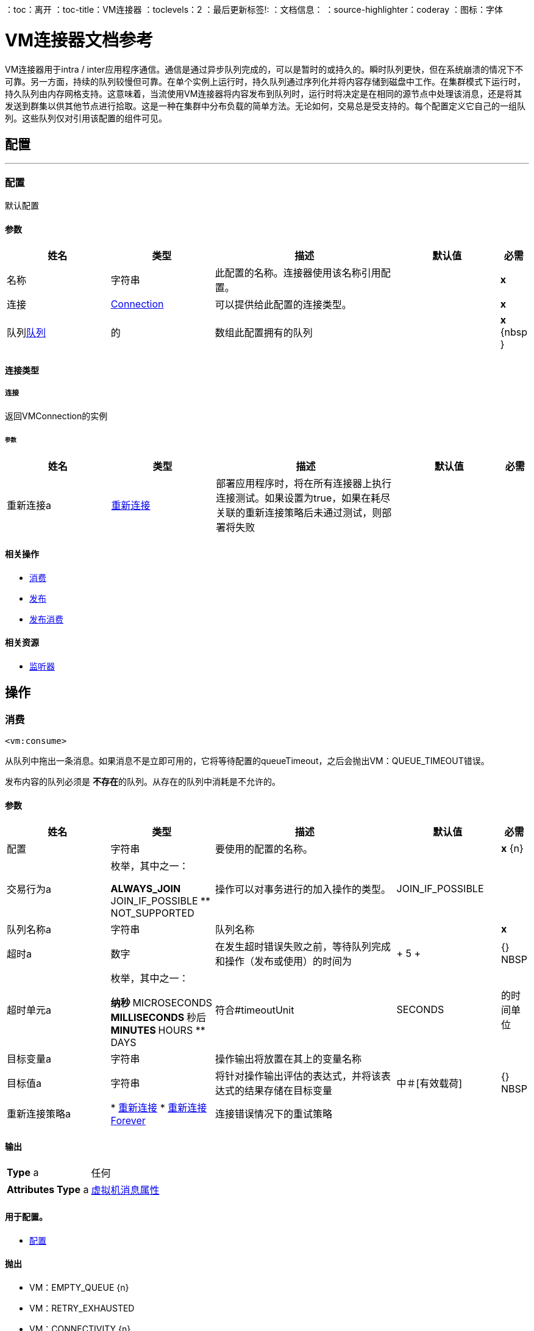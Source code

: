 ：toc：离开
：toc-title：VM连接器
：toclevels：2
：最后更新标签!:
：文档信息：
：source-highlighter：coderay
：图标：字体


=  VM连接器文档参考

+++
VM连接器用于intra / inter应用程序通信。通信是通过异步队列完成的，可以是暂时的或持久的。瞬时队列更快，但在系统崩溃的情况下不可靠。另一方面，持续的队列较慢但可靠。在单个实例上运行时，持久队列通过序列化并将内容存储到磁盘中工作。在集群模式下运行时，持久队列由内存网格支持。这意味着，当流使用VM连接器将内容发布到队列时，运行时将决定是在相同的源节点中处理该消息，还是将其发送到群集以供其他节点进行拾取。这是一种在集群中分布负载的简单方法。无论如何，交易总是受支持的。每个配置定义它自己的一组队列。这些队列仅对引用该配置的组件可见。
+++


== 配置
---
[[config]]
=== 配置

+++
默认配置
+++

==== 参数
[cols=".^20%,.^20%,.^35%,.^20%,^.^5%", options="header"]
|======================
| 姓名 | 类型 | 描述 | 默认值 | 必需
|名称 | 字符串 | 此配置的名称。连接器使用该名称引用配置。 |  |  *x* {nbsp}
| 连接|  <<config_connection, Connection>>
  | 可以提供给此配置的连接类型。 |  |  *x* {nbsp}
| 队列<<queue>>  |  的| 数组+++此配置拥有的队列+++  |   |  *x* {nbsp }
|======================

==== 连接类型
[[config_connection]]
===== 连接

+++
返回VMConnection的实例
+++

====== 参数
[cols=".^20%,.^20%,.^35%,.^20%,^.^5%", options="header"]
|======================
| 姓名 | 类型 | 描述 | 默认值 | 必需
| 重新连接a |  <<Reconnection>>  |   +++部署应用程序时，将在所有连接器上执行连接测试。如果设置为true，如果在耗尽关联的重新连接策略后未通过测试，则部署将失败+++  |   |  {nbsp}
|======================

==== 相关操作
*  <<consume>> {nbsp}
*  <<publish>> {nbsp}
*  <<publishConsume>> {nbsp}

==== 相关资源
*  <<listener>> {nbsp}


== 操作

[[consume]]
=== 消费
`<vm:consume>`

+++
从队列中拖出一条消息。如果消息不是立即可用的，它将等待配置的queueTimeout，之后会抛出VM：QUEUE_TIMEOUT错误。 <p>发布内容的队列必须是<vm:listener> <b>不存在</b>的队列。从<vm:listener>存在的队列中消耗是不允许的。
+++

==== 参数
[cols=".^20%,.^20%,.^35%,.^20%,^.^5%", options="header"]
|======================
| 姓名 | 类型 | 描述 | 默认值 | 必需
| 配置 | 字符串 | 要使用的配置的名称。 |  |  *x* {n}
| 交易行为a | 枚举，其中之一：

**  ALWAYS_JOIN
**  JOIN_IF_POSSIBLE
**  NOT_SUPPORTED  |   +++操作可以对事务进行的加入操作的类型。+++  |   +++ JOIN_IF_POSSIBLE +++  |  {nbsp}
| 队列名称a | 字符串 |   +++队列名称+++  |   |  *x* {nbsp}
| 超时a | 数字 |   +++在发生超时错误失败之前，等待队列完成和操作（发布或使用）的时间为+++  |   + ++ 5 +++  |  {} NBSP
| 超时单元a | 枚举，其中之一：

** 纳秒
**  MICROSECONDS
**  MILLISECONDS
** 秒后
**  MINUTES
**  HOURS
**  DAYS  |   +++符合#timeoutUnit +++  |   +++ SECONDS +++  | 的时间单位
| 目标变量a | 字符串 |   +++操作输出将放置在其上的变量名称+++  |   |  {nbsp}
| 目标值a | 字符串 |   +++将针对操作输出评估的表达式，并将该表达式的结果存储在目标变量+++  |  中+++＃[有效载荷] +++  |  {} NBSP
| 重新连接策略a |  * <<reconnect>>
*  <<reconnect-forever>>  |   +++连接错误情况下的重试策略+++  |   |  {nbsp}
|======================

==== 输出
[cols=".^50%,.^50%"]
|======================
|  *Type* a | 任何
|  *Attributes Type* a |  <<VMMessageAttributes>>
|======================

==== 用于配置。
*  <<config>> {nbsp}

==== 抛出
*  VM：EMPTY_QUEUE {n}
*  VM：RETRY_EXHAUSTED {nbsp}
*  VM：CONNECTIVITY {n}


[[publish]]
=== 发布
`<vm:publish>`

+++
将给定内容发布到给定queueName的队列中。
+++

==== 参数
[cols=".^20%,.^20%,.^35%,.^20%,^.^5%", options="header"]
|======================
| 姓名 | 类型 | 描述 | 默认值 | 必需
| 配置 | 字符串 | 要使用的配置的名称。 |  |  *x* {n}
| 内容a | 任何 |   +++要发布的内容+++  |   +++＃[有效负载] +++  |  {nbsp}
| 交易行为a | 枚举，其中之一：

**  ALWAYS_JOIN
**  JOIN_IF_POSSIBLE
**  NOT_SUPPORTED  |   +++操作可以对事务进行的加入操作的类型。+++  |   +++ JOIN_IF_POSSIBLE +++  |  {nbsp}
| 队列名称a | 字符串 |   +++队列名称+++  |   |  *x* {nbsp}
| 超时a | 数字 |   +++在发生超时错误失败之前，等待队列完成和操作（发布或使用）的时间为+++  |   + ++ 5 +++  |  {} NBSP
| 超时单元a | 枚举，其中之一：

** 纳秒
**  MICROSECONDS
**  MILLISECONDS
** 秒后
**  MINUTES
**  HOURS
**  DAYS  |   +++符合#timeoutUnit +++  |   +++ SECONDS +++  | 的时间单位
| 重新连接策略a |  * <<reconnect>>
*  <<reconnect-forever>>  |   +++连接错误情况下的重试策略+++  |   |  {nbsp}
|======================


==== 用于配置。
*  <<config>> {nbsp}

==== 抛出
*  VM：RETRY_EXHAUSTED {nbsp}
*  VM：QUEUE_TIMEOUT {nbsp}
*  VM：CONNECTIVITY {n}


[[publishConsume]]
=== 发布消费
`<vm:publish-consume>`

+++
将给定内容发布到队列中，然后等待队列超时，以便在该操作自动创建的临时答复队列上提供响应。 <p>临时应答队列在收到响应或超时后自动处理。 <p>发布内容的队列必须是<vm:listener> <b>不存在<b>的队列。从不存在<vm:listener>的队列中消费。
+++

==== 参数
[cols=".^20%,.^20%,.^35%,.^20%,^.^5%", options="header"]
|======================
| 姓名 | 类型 | 描述 | 默认值 | 必需
| 配置 | 字符串 | 要使用的配置的名称。 |  |  *x* {n}
| 内容a | 任何 |   +++要发布的内容+++  |   +++＃[有效负载] +++  |  {nbsp}
| 交易行为a | 枚举，其中之一：

**  ALWAYS_JOIN
**  JOIN_IF_POSSIBLE
**  NOT_SUPPORTED  |   +++操作可以对事务进行的加入操作的类型。+++  |   +++ JOIN_IF_POSSIBLE +++  |  {nbsp}
| 队列名称a | 字符串 |   +++队列名称+++  |   |  *x* {nbsp}
| 超时a | 数字 |   +++在发生超时错误失败之前，等待队列完成和操作（发布或使用）的时间为+++  |   + ++ 5 +++  |  {} NBSP
| 超时单元a | 枚举，其中之一：

** 纳秒
**  MICROSECONDS
**  MILLISECONDS
** 秒后
**  MINUTES
**  HOURS
**  DAYS  |   +++符合#timeoutUnit +++  |   +++ SECONDS +++  | 的时间单位
| 目标变量a | 字符串 |   +++操作输出将放置在其上的变量名称+++  |   |  {nbsp}
| 目标值a | 字符串 |   +++将针对操作输出评估的表达式，并将该表达式的结果存储在目标变量+++  |  中+++＃[有效载荷] +++  |  {} NBSP
| 重新连接策略a |  * <<reconnect>>
*  <<reconnect-forever>>  |   +++连接错误情况下的重试策略+++  |   |  {nbsp}
|======================

==== 输出
[cols=".^50%,.^50%"]
|======================
|  *Type* a | 任何
|  *Attributes Type* a |  <<VMMessageAttributes>>
|======================

==== 用于配置。
*  <<config>> {nbsp}

==== 抛出
*  VM：RETRY_EXHAUSTED {nbsp}
*  VM：QUEUE_TIMEOUT {nbsp}
*  VM：CONNECTIVITY {n}


== 来源

[[listener]]
=== 监听器
`<vm:listener>`

+++
在VM队列上创建并侦听的源。 <p>虚拟机队列是通过在其上放置监听器来创建的，这就是为什么这个监听器包含队列行为的参数，比如持久与否，最大容量等。
+++

==== 参数
[cols=".^20%,.^20%,.^35%,.^20%,^.^5%", options="header"]
|======================
| 姓名 | 类型 | 描述 | 默认值 | 必需
| 配置 | 字符串 | 要使用的配置的名称。 |  |  *x* {n}
| 消费者数量| 数量 |   +++要放置在队列中的并发使用者数量。随着消费者数量的增加，该消息来源将消息推送到拥有流程中的速度也会增加。+++  |   +++ 4 +++  |  {nbsp}
| 交易行为a | 枚举，其中之一：

**  ALWAYS_BEGIN
** 无 |   +++源对交易可采取的开始操作类型+++  |   +++无+++  |  {nbsp}
| 交易键入一个| 枚举，其中一个：

**  LOCAL
**  XA  |   +++要创建的事务的类型。可用性取决于运行时版本。+++  |   +++ LOCAL +++  |  {nbsp}
| 重新投放政策a |  <<RedeliveryPolicy>>  |   +++定义处理同一邮件的重新投递的政策+++  |   |  {n}
| 队列名称a | 字符串 |   +++队列名称+++  |   |  *x* {nbsp}
| 超时a | 数字 |   +++在发生超时错误失败之前，等待队列完成和操作（发布或使用）的时间为+++  |   + ++ 5 +++  |  {} NBSP
| 超时单元a | 枚举，其中之一：

** 纳秒
**  MICROSECONDS
**  MILLISECONDS
** 秒后
**  MINUTES
**  HOURS
**  DAYS  |   +++符合#timeoutUnit +++  |   +++ SECONDS +++  | 的时间单位
| 重新连接策略a |  * <<reconnect>>
*  <<reconnect-forever>>  |   +++连接错误情况下的重试策略+++  |   |  {nbsp}
| 内容a | 任何 |   |   +++＃[有效负载] +++  |  {nbsp}
|======================

==== 输出
[cols=".^50%,.^50%"]
|======================
|  *Type* a | 任何
|  *Attributes Type* a |  <<VMMessageAttributes>>
|======================

==== 用于配置。
*  <<config>> {nbsp}



== 类型
[[Reconnection]]
=== 重新连接

[cols=".^20%,.^25%,.^30%,.^15%,.^10%", options="header"]
|======================
| 字段 | 类型 | 描述 | 默认值 | 必需
| 部署失败| 布尔值 | 部署应用程序时，将在所有连接器上执行连接测试。如果设置为true，则在耗尽关联的重新连接策略后，如果测试未通过，则部署将失败 |   | 
| 重新连接策略a |  * <<reconnect>>
*  <<reconnect-forever>>  | 重新连接策略使用 |   | 
|======================

[[reconnect]]
=== 重新连接

[cols=".^20%,.^25%,.^30%,.^15%,.^10%", options="header"]
|======================
| 字段 | 类型 | 描述 | 默认值 | 必需
| 频率a | 数字 | 重新连接 |   | 
的频率（以毫秒为单位）
| 计算| 数字 | 进行多少次重新连接尝试 |   | 
|======================

[[reconnect-forever]]
=== 重新连接Forever

[cols=".^20%,.^25%,.^30%,.^15%,.^10%", options="header"]
|======================
| 字段 | 类型 | 描述 | 默认值 | 必需
| 频率a | 数字 | 重新连接 |   | 
的频率（以毫秒为单位）
|======================

[[queue]]
=== 队列

[cols=".^20%,.^25%,.^30%,.^15%,.^10%", options="header"]
|======================
| 字段 | 类型 | 描述 | 默认值 | 必需
| 队列名称| 字符串 |   |   |  x
| 队列键入| 枚举，其中的一个：

** 暂态
**  {PERSISTENT {1}} |  {TRANSIENT {3}}
| 最多突出消息a | 号码 |   |  0  | 
|======================

[[VMMessageAttributes]]
=== 虚拟机消息属性

[cols=".^20%,.^25%,.^30%,.^15%,.^10%", options="header"]
|======================
| 字段 | 类型 | 描述 | 默认值 | 必需
| 队列名称| 字符串 |   |   | 
| 时间戳a | 日期时间 |   |   | 
|======================

[[RedeliveryPolicy]]
=== 重新送货政策

[cols=".^20%,.^25%,.^30%,.^15%,.^10%", options="header"]
|======================
| 字段 | 类型 | 描述 | 默认值 | 必需
| 最大重新送货次数|  Number  | 在触发流程失败消息 |   | 
之前，可以重新传递和处理消息的最大次数
| 使用安全哈希a | 布尔值 | 是否使用安全哈希算法来识别重新发送的邮件 |   | 
| 消息摘要算法a | 字符串 | 要使用的安全哈希算法。如果未设置，则默认值为SHA-256。 |   | 
|  ID表达式a | 字符串 | 定义一个或多个表达式用于确定消息何时被重新传递。如果useSecureHash为false，则只能设置此属性。 |   | 
| 对象存储区|  <<ObjectStore>>  | 将存储每个消息的重新传送计数器的对象存储区。 |   | 
|======================

